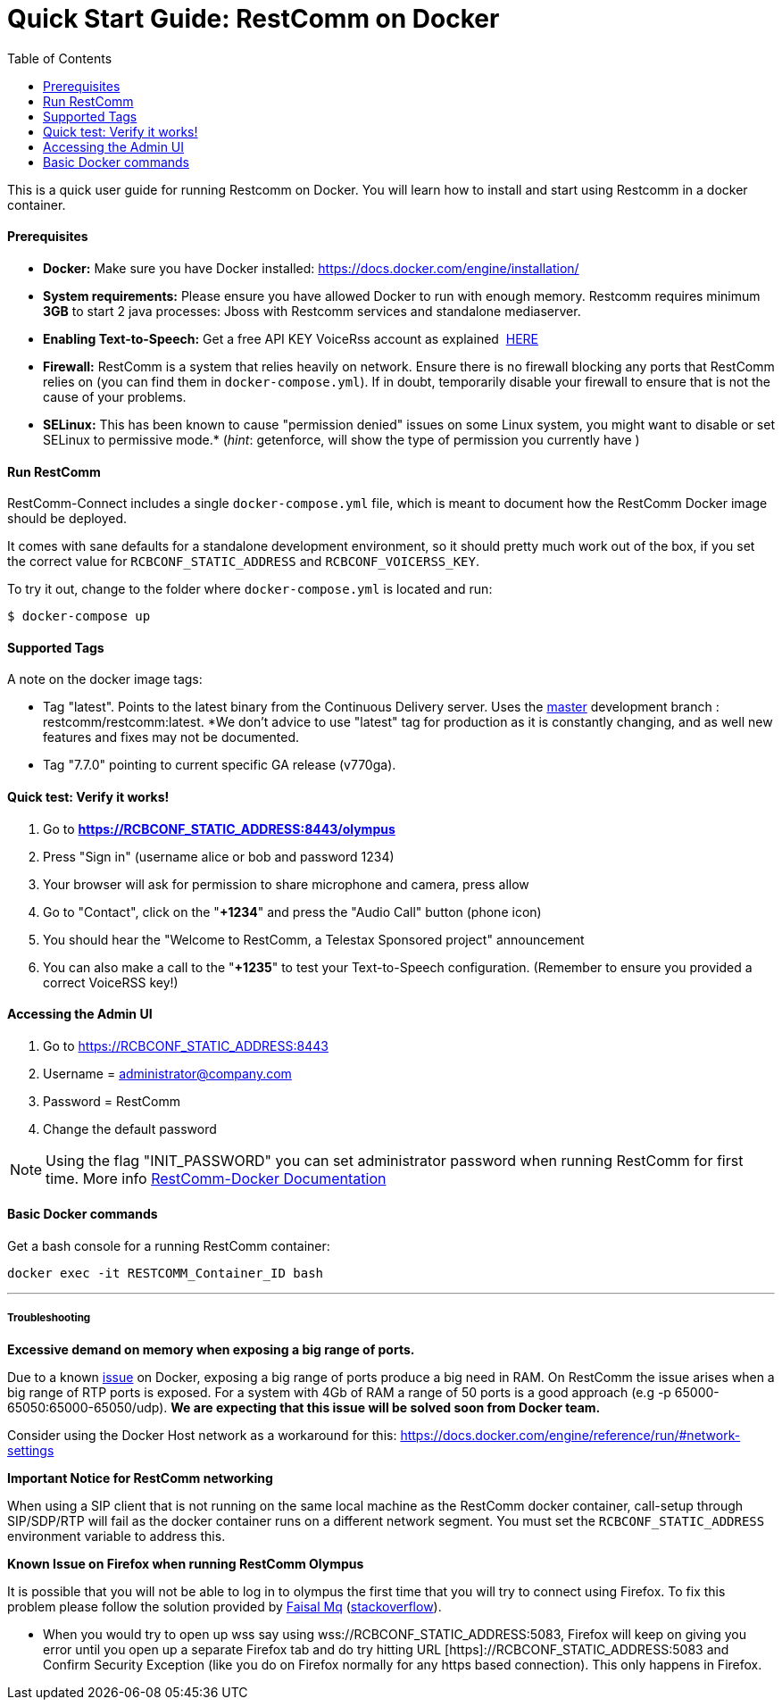= Quick Start Guide: RestComm on Docker
:toc:

This is a quick user guide for running Restcomm on Docker. You will learn how to install and start using Restcomm in a docker container.

[[prerequisites]]
Prerequisites
^^^^^^^^^^^^^^

* *Docker:* Make sure you have Docker installed: https://docs.docker.com/engine/installation/
* *System requirements:* Please ensure you have allowed Docker to run with enough memory. Restcomm requires minimum *3GB* to start 2 java processes: Jboss with Restcomm services and standalone mediaserver.
* *Enabling Text-to-Speech:* Get a free API KEY VoiceRss account as explained  http://www.voicerss.org/[HERE]
* *Firewall:* RestComm is a system that relies heavily on network. Ensure there is no firewall blocking any ports that RestComm relies on (you can find them in `docker-compose.yml`). If in doubt, temporarily disable your firewall to ensure that is not the cause of your problems.
* *SELinux:* This has been known to cause "permission denied" issues on some Linux system, you might want to disable or set SELinux to permissive mode.* (_hint_: getenforce, will show the type of permission you currently have )

[[run-restcomm]]
Run RestComm
^^^^^^^^^^^^

RestComm-Connect includes a single `docker-compose.yml` file, which is meant to document how the RestComm Docker image should be deployed.

It comes with sane defaults for a standalone development environment, so it should pretty much work out of the box, if you set the correct value for `RCBCONF_STATIC_ADDRESS` and `RCBCONF_VOICERSS_KEY`.

To try it out, change to the folder where `docker-compose.yml` is located and run:
[source:bash]
----
$ docker-compose up
----


[[supported-tags]]
Supported Tags
^^^^^^^^^^^^^^

A note on the docker image tags:

* Tag "latest". Points to the latest binary from the Continuous Delivery server. Uses the https://github.com/RestComm/Restcomm-Connect[master] development branch : restcomm/restcomm:latest. *We don't advice to use "latest" tag for production as it is constantly changing, and as well new features and fixes may not be documented.
* Tag "7.7.0" pointing to current specific GA release (v770ga).


[[quick-test]]
Quick test: Verify it works!
^^^^^^^^^^^^^^^^^^^^^^^^^^^^

1.  Go to *https://RCBCONF_STATIC_ADDRESS:8443/olympus*
2.  Press "Sign in" (username alice or bob and password 1234)
3.  Your browser will ask for permission to share microphone and camera, press allow
4.  Go to "Contact", click on the "**+1234**" and press the "Audio Call" button (phone icon)
5.  You should hear the "Welcome to RestComm, a Telestax Sponsored project" announcement
6.  You can also make a call to the "**+1235**" to test your Text-to-Speech configuration. (Remember to ensure you provided a correct VoiceRSS key!)

[[accessing-the-admin-ui]]
Accessing the Admin UI
^^^^^^^^^^^^^^^^^^^^^^

1.  Go to https://RCBCONF_STATIC_ADDRESS:8443
2.  Username = administrator@company.com
3.  Password = RestComm
4.  Change the default password

[NOTE]
Using the flag "INIT_PASSWORD" you can set administrator password when running RestComm for first time.
    More info http://documentation.telestax.com/connect/configuration/docker/Restcomm%20-%20Docker%20Environment%20Variables.html[RestComm-Docker Documentation]


[[basic-docker-commands]]
Basic Docker commands
^^^^^^^^^^^^^^^^^^^^^


Get a bash console for a running RestComm container:
[source,lang:default,decode:true]
----
docker exec -it RESTCOMM_Container_ID bash
----

'''''

[[troubleshooting]]
Troubleshooting
+++++++++++++++

*Excessive demand on memory when exposing a big range of ports.*

Due to a known https://github.com/docker/docker/issues/11185[issue] on Docker, exposing a big range of ports produce a big need in RAM. On RestComm the issue arises when a big range of RTP ports is exposed. For a system with 4Gb of RAM a range of 50 ports is a good approach (e.g -p 65000-65050:65000-65050/udp). *We are expecting that this issue will be solved soon from Docker team.*

Consider using the Docker Host network as a workaround for this: https://docs.docker.com/engine/reference/run/#network-settings


*Important Notice for RestComm networking*

When using a SIP client that is not running on the same local machine as the RestComm docker container, call-setup through SIP/SDP/RTP will fail as the docker container runs on a different network segment. You must set the `RCBCONF_STATIC_ADDRESS` environment variable to address this.

*Known Issue on Firefox when running RestComm Olympus*

It is possible that you will not be able to log in to olympus the first time that you will try to connect using Firefox. To fix this problem please follow the solution provided by http://stackoverflow.com/users/379916/faisal-mq[Faisal Mq] (http://stackoverflow.com/questions/11542460/secure-websocket-wss-doesnt-work-on-firefox[stackoverflow]).

* When you would try to open up wss say using wss://RCBCONF_STATIC_ADDRESS:5083, Firefox will keep on giving you error until you open up a separate Firefox tab and do try hitting URL [https]://RCBCONF_STATIC_ADDRESS:5083 and Confirm Security Exception (like you do on Firefox normally for any https based connection). This only happens in Firefox.
